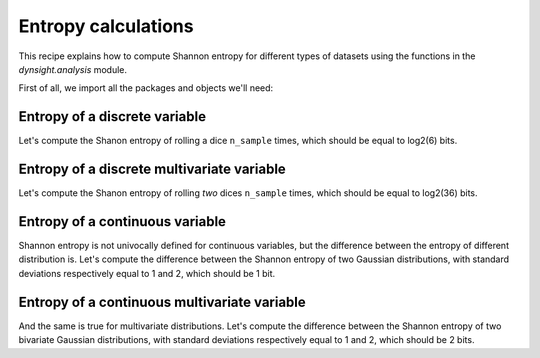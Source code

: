 Entropy calculations
====================

This recipe explains how to compute Shannon entropy for different types of
datasets using the functions in the `dynsight.analysis` module.

First of all, we import all the packages and objects we'll need:

.. testcode:: recipe4-test

    import numpy as np
    import dynsight

    rng = np.random.default_rng(42)  # set the random seed


Entropy of a discrete variable
------------------------------

Let's compute the Shanon entropy of rolling a dice ``n_sample`` times, which
should be equal to log2(6) bits.

.. testcode:: recipe4-test

    n_sample = 10000
    rolls = rng.integers(1, 7, size=n_sample)

    dice_entropy = dynsight.analysis.compute_shannon(
        data=rolls.astype(float),
        data_range=(1,6),
        n_bins=6,
        units="bit",
    )
    # dice_entropy = 2.584832195231254 ~ log2(6)


Entropy of a discrete multivariate variable
-------------------------------------------

Let's compute the Shanon entropy of rolling `two` dices ``n_sample`` times,
which should be equal to log2(36) bits.

.. testcode:: recipe4-test

    n_sample = 10000
    rolls = rng.integers(1, 7, size=(n_sample, 2))

    dices_entropy = dynsight.analysis.compute_shannon_multi(
        data=rolls.astype(float),
        data_ranges=[(1,6), (1,6)],
        n_bins=[6, 6],
        units="bit",
    )
    # dices_entropy = 5.168428344754391 ~ log2(36)


Entropy of a continuous variable
---------------------------------

Shannon entropy is not univocally defined for continuous variables, but the
difference between the entropy of different distribution is. Let's compute the
difference between the Shannon entropy of two Gaussian distributions, with
standard deviations respectively equal to 1 and 2, which should be 1 bit.

.. testcode:: recipe4-test

    n_sample = 10000000
    data_1 = rng.normal(loc=0.0, scale=1.0, size=n_sample)
    data_2 = rng.normal(loc=0.0, scale=2.0, size=n_sample)

    gauss_entropy_1 = dynsight.analysis.compute_kl_entropy(
        data=data_1,
        units="bit",
    )
    gauss_entropy_2 = dynsight.analysis.compute_kl_entropy(
        data=data_2,
        units="bit",
    )
    diff = gauss_entropy_2 - gauss_entropy_1
    # diff = 1.0010395631476854


Entropy of a continuous multivariate variable
---------------------------------------------

And the same is true for multivariate distributions. Let's compute the
difference between the Shannon entropy of two bivariate Gaussian
distributions, with standard deviations respectively equal to 1 and 2,
which should be 2 bits.

.. testcode:: recipe4-test

    n_sample = 100000
    mean = [1, 1]
    cov = np.array([[1, 0], [0, 1]])
    data_1 = rng.multivariate_normal(
        mean=mean,
        cov=cov,
        size=n_sample,
    )
    data_2 = rng.multivariate_normal(
        mean=mean,
        cov=cov * 4.0,
        size=n_sample,
    )

    gauss_entropy_1 = dynsight.analysis.compute_kl_entropy_multi(
        data=data_1,
        units="bit",
    )
    gauss_entropy_2 = dynsight.analysis.compute_kl_entropy_multi(
        data=data_2,
        units="bit",
    )
    diff_2d = gauss_entropy_2 - gauss_entropy_1
    # diff_2d = 1.9983384346024948


.. raw:: html

    <a class="btn-download" href="_static/recipes/entropy.py" download>⬇️ Download Python Script</a>

.. testcode:: recipe4-test
    :hide:

    assert np.isclose(dice_entropy, np.log2(6), rtol=1e-3)
    assert np.isclose(dices_entropy, np.log2(36), rtol=1e-3)
    assert np.isclose(diff, 1, rtol=1e-3, atol=1e-4)
    assert np.isclose(diff_2d, 2, rtol=1e-3, atol=1e-4)
